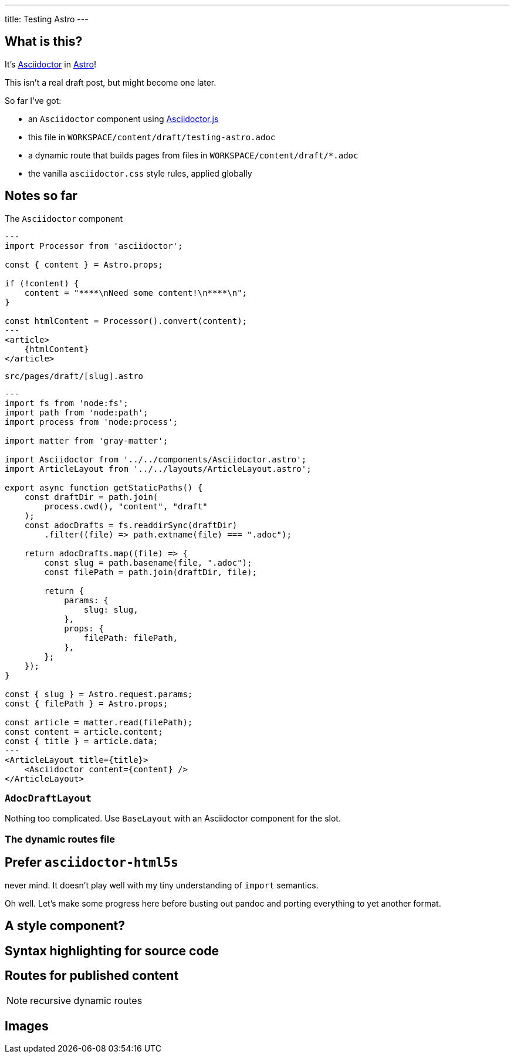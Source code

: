 ---
title: Testing Astro
---

== What is this?

:adoc: https://asciidoctor.org
:adoc-js: https://github.com/asciidoctor/asciidoctor.js

It's {adoc}[Asciidoctor] in https://astro.build[Astro]!

****
This isn't a real draft post, but might become one later.
****

So far I've got:


- an `Asciidoctor` component using {adoc-js}[Asciidoctor.js]
- this file in `WORKSPACE/content/draft/testing-astro.adoc`
- a dynamic route that builds pages from files in `WORKSPACE/content/draft/*.adoc`
- the vanilla `asciidoctor.css` style rules, applied globally

== Notes so far

.The `Asciidoctor` component
----
---
import Processor from 'asciidoctor';

const { content } = Astro.props;

if (!content) {
    content = "****\nNeed some content!\n****\n";
}

const htmlContent = Processor().convert(content);
---
<article>
    {htmlContent}
</article>
----

.`src/pages/draft/[slug].astro`
----
---
import fs from 'node:fs';
import path from 'node:path';
import process from 'node:process';

import matter from 'gray-matter';

import Asciidoctor from '../../components/Asciidoctor.astro';
import ArticleLayout from '../../layouts/ArticleLayout.astro';

export async function getStaticPaths() {
    const draftDir = path.join(
        process.cwd(), "content", "draft"
    );
    const adocDrafts = fs.readdirSync(draftDir)
        .filter((file) => path.extname(file) === ".adoc");

    return adocDrafts.map((file) => {
        const slug = path.basename(file, ".adoc");
        const filePath = path.join(draftDir, file);

        return {
            params: {
                slug: slug,
            },
            props: {
                filePath: filePath,
            },
        };
    });
}

const { slug } = Astro.request.params;
const { filePath } = Astro.props;

const article = matter.read(filePath);
const content = article.content;
const { title } = article.data;
---
<ArticleLayout title={title}>
    <Asciidoctor content={content} />
</ArticleLayout>
----

=== `AdocDraftLayout`

Nothing too complicated.
Use `BaseLayout` with an Asciidoctor component for the slot.

=== The dynamic routes file

== Prefer `asciidoctor-html5s`

never mind.
It doesn't play well with my tiny understanding of `import` semantics.

Oh well.
Let's make some progress here before busting out pandoc and porting everything to yet another format.

== A style component?

== Syntax highlighting for source code

== Routes for published content

NOTE: recursive dynamic routes

== Images